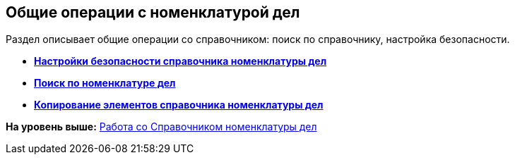 
== Общие операции с номенклатурой дел

Раздел описывает общие операции со справочником: поиск по справочнику, настройка безопасности.

* *xref:NomenclatureSecurityParent.adoc[Настройки безопасности справочника номенклатуры дел]* +
* *xref:SearchTheNomenclature.adoc[Поиск по номенклатуре дел]* +
* *xref:CopyNomenclatureElements.adoc[Копирование элементов справочника номенклатуры дел]* +

*На уровень выше:* xref:WorkWithCasesNomenclature.adoc[Работа со Справочником номенклатуры дел]
